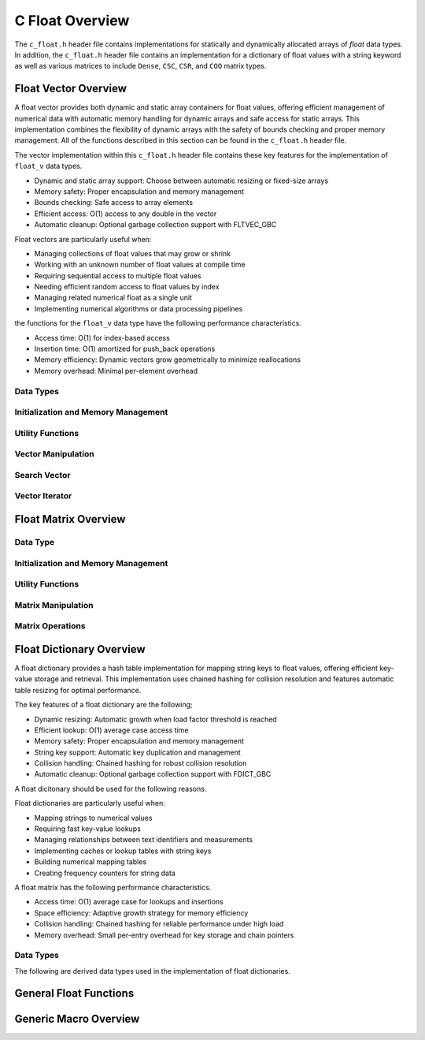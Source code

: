 .. _float_vector_file:

****************
C Float Overview 
****************
The ``c_float.h`` header file contains implementations for statically 
and dynamically allocated arrays of `float` data types.  In addition, the 
``c_float.h`` header file contains an implementation for a dictionary of 
float values with a string keyword as well as various matrices to include 
``Dense``, ``CSC``, ``CSR``, and ``COO`` matrix types.


Float Vector Overview
=====================

A float vector provides both dynamic and static array containers for float values, offering
efficient management of numerical data with automatic memory handling for dynamic arrays
and safe access for static arrays. This implementation combines the flexibility of dynamic
arrays with the safety of bounds checking and proper memory management.  All of the functions 
described in this section can be found in the ``c_float.h`` header file.

The vector implementation within this ``c_float.h`` header file contains these 
key features for the implementation of ``float_v`` data types.

* Dynamic and static array support: Choose between automatic resizing or fixed-size arrays
* Memory safety: Proper encapsulation and memory management
* Bounds checking: Safe access to array elements
* Efficient access: O(1) access to any double in the vector
* Automatic cleanup: Optional garbage collection support with FLTVEC_GBC

Float vectors are particularly useful when:

* Managing collections of float values that may grow or shrink
* Working with an unknown number of float values at compile time
* Requiring sequential access to multiple float values
* Needing efficient random access to float values by index
* Managing related numerical float as a single unit
* Implementing numerical algorithms or data processing pipelines

the functions for the ``float_v`` data type have the following performance 
characteristics.

* Access time: O(1) for index-based access
* Insertion time: O(1) amortized for push_back operations
* Memory efficiency: Dynamic vectors grow geometrically to minimize reallocations
* Memory overhead: Minimal per-element overhead

Data Types
----------


Initialization and Memory Management
------------------------------------

Utility Functions 
-----------------

Vector Manipulation 
-------------------

Search Vector 
-------------

Vector Iterator 
---------------

Float Matrix Overview 
=====================

Data Type 
---------

Initialization and Memory Management 
------------------------------------

Utility Functions 
-----------------

Matrix Manipulation 
-------------------

Matrix Operations 
-----------------

Float Dictionary Overview
==========================

A float dictionary provides a hash table implementation for mapping string keys to float values, 
offering efficient key-value storage and retrieval. This implementation uses chained hashing for 
collision resolution and features automatic table resizing for optimal performance.

The key features of a float dictionary are the following;

* Dynamic resizing: Automatic growth when load factor threshold is reached
* Efficient lookup: O(1) average case access time
* Memory safety: Proper encapsulation and memory management
* String key support: Automatic key duplication and management
* Collision handling: Chained hashing for robust collision resolution
* Automatic cleanup: Optional garbage collection support with FDICT_GBC

A float dicitonary should be used for the following reasons.

Float dictionaries are particularly useful when:

* Mapping strings to numerical values
* Requiring fast key-value lookups
* Managing relationships between text identifiers and measurements
* Implementing caches or lookup tables with string keys
* Building numerical mapping tables
* Creating frequency counters for string data

A float matrix has the following performance characteristics.

* Access time: O(1) average case for lookups and insertions
* Space efficiency: Adaptive growth strategy for memory efficiency
* Collision handling: Chained hashing for reliable performance under high load
* Memory overhead: Small per-entry overhead for key storage and chain pointers

Data Types
----------

The following are derived data types used in the implementation of float dictionaries.

General Float Functions 
=======================

Generic Macro Overview
======================


